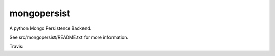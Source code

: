 mongopersist
============

A python Mongo Persistence Backend.

See src/mongopersist/README.txt for more information.

Travis: |buildstatus|_

.. |buildstatus| image:: https://api.travis-ci.org/zopefoundation/mongopersist.png?branch=master
.. _buildstatus: https://travis-ci.org/zopefoundation/mongopersist
